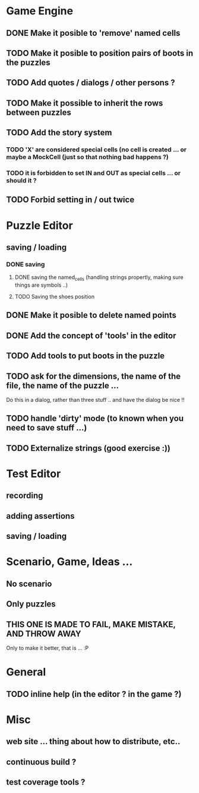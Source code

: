 * Game Engine
** DONE Make it posible to 'remove' named cells
** TODO Make it posible to position pairs of boots in the puzzles
** TODO Add quotes / dialogs / other persons ?
** TODO Make it possible to inherit the rows between puzzles
** TODO Add the story system
*** TODO 'X' are considered special cells (no cell is created ... or maybe a MockCell (just so that nothing bad happens ?)
*** TODO it is forbidden to set IN and OUT as special cells ... or should it ?
** TODO Forbid setting in / out twice
* Puzzle Editor
** saving / loading
*** DONE saving
**** DONE saving the named_cells (handling strings propertly, making sure things are symbols ..)
**** TODO Saving the shoes position
** DONE Make it posible to delete named points
** DONE Add the concept of 'tools' in the editor
** TODO Add tools to put boots in the puzzle
** TODO ask for the dimensions, the name of the file, the name of the puzzle ...
   Do this in a dialog, rather than three stuff .. and have the dialog be nice !!
** TODO handle 'dirty' mode (to known when you need to save stuff ...)
** TODO Externalize strings (good exercise :))
* Test Editor
** recording
** adding assertions
** saving / loading
* Scenario, Game, Ideas ...
** No scenario
** Only puzzles
** THIS ONE IS MADE TO FAIL, MAKE MISTAKE, AND THROW AWAY
   Only to make it better, that is ... :P
* General
** TODO inline help (in the editor ? in the game ?)
* Misc
** web site ... thing about how to distribute, etc..
** continuous build ?
** test coverage tools ?
